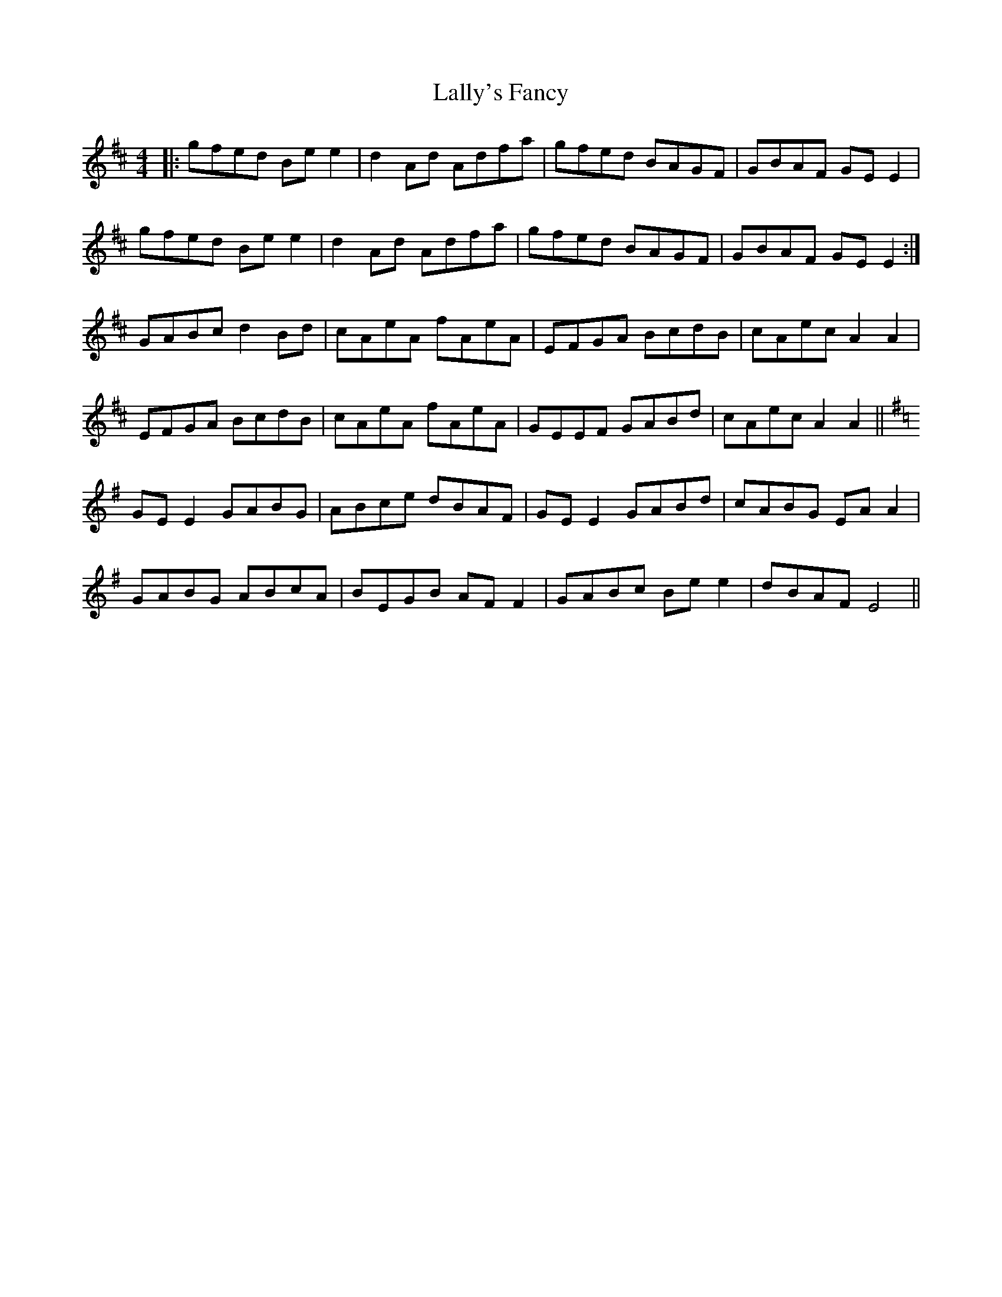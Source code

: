 X: 22689
T: Lally's Fancy
R: reel
M: 4/4
K: Amixolydian
|:gfed Be e2|d2 Ad Adfa|gfed BAGF|GBAF GE E2|
gfed Be e2|d2 Ad Adfa|gfed BAGF|GBAF GEE2:|
GABc d2 Bd|cAeA fAeA|EFGA BcdB|cAec A2A2|
EFGA BcdB|cAeA fAeA|GEEF GABd|cAec A2A2||
K:Emin
GE E2 GABG|ABce dBAF|GE E2 GABd|cABG EA A2|
GABG ABcA|BEGB AF F2|GABc Be e2|dBAF E4||

